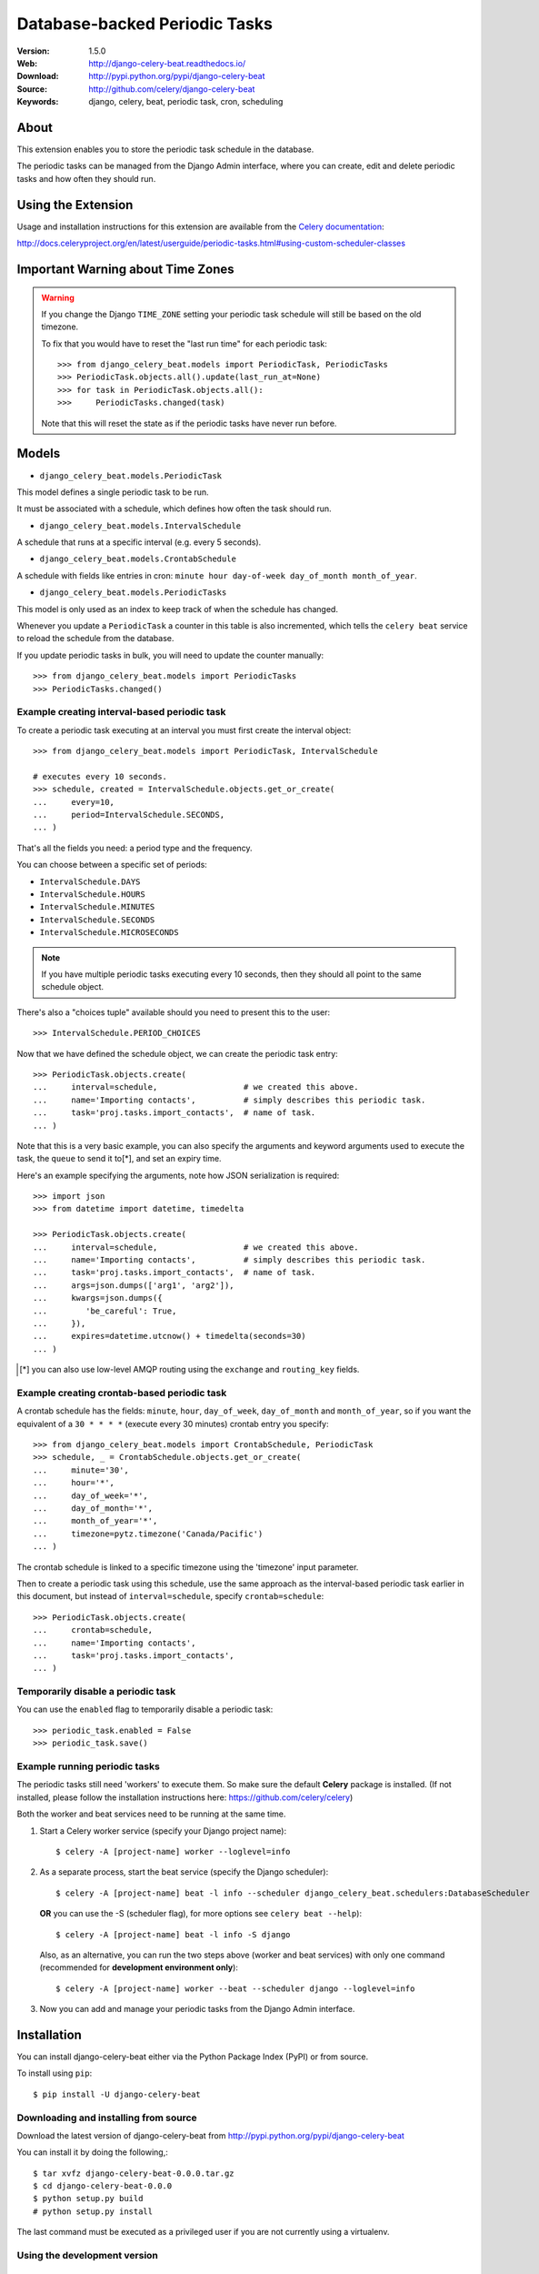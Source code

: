 =====================================================================
 Database-backed Periodic Tasks
=====================================================================

|build-status| |coverage| |license| |wheel| |pyversion| |pyimp|

:Version: 1.5.0
:Web: http://django-celery-beat.readthedocs.io/
:Download: http://pypi.python.org/pypi/django-celery-beat
:Source: http://github.com/celery/django-celery-beat
:Keywords: django, celery, beat, periodic task, cron, scheduling

About
=====

This extension enables you to store the periodic task schedule in the
database.

The periodic tasks can be managed from the Django Admin interface, where you
can create, edit and delete periodic tasks and how often they should run.

Using the Extension
===================

Usage and installation instructions for this extension are available
from the `Celery documentation`_:

http://docs.celeryproject.org/en/latest/userguide/periodic-tasks.html#using-custom-scheduler-classes


.. _`Celery documentation`:
    http://docs.celeryproject.org/en/latest/userguide/periodic-tasks.html#using-custom-scheduler-classes

Important Warning about Time Zones
==================================

.. warning::

    If you change the Django ``TIME_ZONE`` setting your periodic task schedule
    will still be based on the old timezone.

    To fix that you would have to reset the "last run time" for each periodic
    task::

        >>> from django_celery_beat.models import PeriodicTask, PeriodicTasks
        >>> PeriodicTask.objects.all().update(last_run_at=None)
        >>> for task in PeriodicTask.objects.all():
        >>>     PeriodicTasks.changed(task)

    Note that this will reset the state as if the periodic tasks have never run
    before.

Models
======

- ``django_celery_beat.models.PeriodicTask``

This model defines a single periodic task to be run.

It must be associated with a schedule, which defines how often the task should
run.

- ``django_celery_beat.models.IntervalSchedule``

A schedule that runs at a specific interval (e.g. every 5 seconds).

- ``django_celery_beat.models.CrontabSchedule``

A schedule with fields like entries in cron:
``minute hour day-of-week day_of_month month_of_year``.

- ``django_celery_beat.models.PeriodicTasks``

This model is only used as an index to keep track of when the schedule has
changed.

Whenever you update a ``PeriodicTask`` a counter in this table is also
incremented, which tells the ``celery beat`` service to reload the schedule
from the database.

If you update periodic tasks in bulk, you will need to update the counter
manually::

    >>> from django_celery_beat.models import PeriodicTasks
    >>> PeriodicTasks.changed()

Example creating interval-based periodic task
---------------------------------------------

To create a periodic task executing at an interval you must first
create the interval object::

    >>> from django_celery_beat.models import PeriodicTask, IntervalSchedule

    # executes every 10 seconds.
    >>> schedule, created = IntervalSchedule.objects.get_or_create(
    ...     every=10,
    ...     period=IntervalSchedule.SECONDS,
    ... )

That's all the fields you need: a period type and the frequency.

You can choose between a specific set of periods:


- ``IntervalSchedule.DAYS``
- ``IntervalSchedule.HOURS``
- ``IntervalSchedule.MINUTES``
- ``IntervalSchedule.SECONDS``
- ``IntervalSchedule.MICROSECONDS``

.. note::

    If you have multiple periodic tasks executing every 10 seconds,
    then they should all point to the same schedule object.

There's also a "choices tuple" available should you need to present this
to the user::

    >>> IntervalSchedule.PERIOD_CHOICES


Now that we have defined the schedule object, we can create the periodic task
entry::

    >>> PeriodicTask.objects.create(
    ...     interval=schedule,                  # we created this above.
    ...     name='Importing contacts',          # simply describes this periodic task.
    ...     task='proj.tasks.import_contacts',  # name of task.
    ... )


Note that this is a very basic example, you can also specify the arguments
and keyword arguments used to execute the task, the ``queue`` to send it
to[*], and set an expiry time.

Here's an example specifying the arguments, note how JSON serialization is
required::

    >>> import json
    >>> from datetime import datetime, timedelta

    >>> PeriodicTask.objects.create(
    ...     interval=schedule,                  # we created this above.
    ...     name='Importing contacts',          # simply describes this periodic task.
    ...     task='proj.tasks.import_contacts',  # name of task.
    ...     args=json.dumps(['arg1', 'arg2']),
    ...     kwargs=json.dumps({
    ...        'be_careful': True,
    ...     }),
    ...     expires=datetime.utcnow() + timedelta(seconds=30)
    ... )


.. [*] you can also use low-level AMQP routing using the ``exchange`` and
       ``routing_key`` fields.

Example creating crontab-based periodic task
--------------------------------------------

A crontab schedule has the fields: ``minute``, ``hour``, ``day_of_week``,
``day_of_month`` and ``month_of_year``, so if you want the equivalent
of a ``30 * * * *`` (execute every 30 minutes) crontab entry you specify::

    >>> from django_celery_beat.models import CrontabSchedule, PeriodicTask
    >>> schedule, _ = CrontabSchedule.objects.get_or_create(
    ...     minute='30',
    ...     hour='*',
    ...     day_of_week='*',
    ...     day_of_month='*',
    ...     month_of_year='*',
    ...     timezone=pytz.timezone('Canada/Pacific')
    ... )

The crontab schedule is linked to a specific timezone using the 'timezone' input parameter.

Then to create a periodic task using this schedule, use the same approach as
the interval-based periodic task earlier in this document, but instead
of ``interval=schedule``, specify ``crontab=schedule``::

    >>> PeriodicTask.objects.create(
    ...     crontab=schedule,
    ...     name='Importing contacts',
    ...     task='proj.tasks.import_contacts',
    ... )

Temporarily disable a periodic task
-----------------------------------

You can use the ``enabled`` flag to temporarily disable a periodic task::

    >>> periodic_task.enabled = False
    >>> periodic_task.save()


Example running periodic tasks
-----------------------------------

The periodic tasks still need 'workers' to execute them.
So make sure the default **Celery** package is installed.
(If not installed, please follow the installation instructions
here: https://github.com/celery/celery)

Both the worker and beat services need to be running at the same time.

1. Start a Celery worker service (specify your Django project name)::


    $ celery -A [project-name] worker --loglevel=info


2. As a separate process, start the beat service (specify the Django scheduler)::


        $ celery -A [project-name] beat -l info --scheduler django_celery_beat.schedulers:DatabaseScheduler


   **OR** you can use the -S (scheduler flag), for more options see ``celery beat --help``)::

            $ celery -A [project-name] beat -l info -S django

   Also, as an alternative, you can run the two steps above (worker and beat services)
   with only one command (recommended for **development environment only**)::


    $ celery -A [project-name] worker --beat --scheduler django --loglevel=info


3. Now you can add and manage your periodic tasks from the Django Admin interface.




Installation
============

You can install django-celery-beat either via the Python Package Index (PyPI)
or from source.

To install using ``pip``::

    $ pip install -U django-celery-beat

Downloading and installing from source
--------------------------------------

Download the latest version of django-celery-beat from
http://pypi.python.org/pypi/django-celery-beat

You can install it by doing the following,::

    $ tar xvfz django-celery-beat-0.0.0.tar.gz
    $ cd django-celery-beat-0.0.0
    $ python setup.py build
    # python setup.py install

The last command must be executed as a privileged user if
you are not currently using a virtualenv.

Using the development version
-----------------------------

With pip
~~~~~~~~

You can install the latest snapshot of django-celery-beat using the following
pip command::

    $ pip install https://github.com/celery/django-celery-beat/zipball/master#egg=django-celery-beat


Developing django-celery-beat
-----------------------------

To spin up a local development copy of django-celery-beat with Django admin at http://0.0.0.0:58000/admin/ run::

    $ docker-compose build
    $ docker-compose run django python3 manage.py createsuperuser
    $ docker-compose up


TZ Awareness:
-------------

If you have a project that is time zone naive, you can set ``DJANGO_CELERY_BEAT_TZ_AWARE=False`` in your settings file.


.. |build-status| image:: https://secure.travis-ci.org/celery/django-celery-beat.svg?branch=master
    :alt: Build status
    :target: https://travis-ci.org/celery/django-celery-beat

.. |coverage| image:: https://codecov.io/github/celery/django-celery-beat/coverage.svg?branch=master
    :target: https://codecov.io/github/celery/django-celery-beat?branch=master

.. |license| image:: https://img.shields.io/pypi/l/django-celery-beat.svg
    :alt: BSD License
    :target: https://opensource.org/licenses/BSD-3-Clause

.. |wheel| image:: https://img.shields.io/pypi/wheel/django-celery-beat.svg
    :alt: django-celery-beat can be installed via wheel
    :target: http://pypi.python.org/pypi/django-celery-beat/

.. |pyversion| image:: https://img.shields.io/pypi/pyversions/django-celery-beat.svg
    :alt: Supported Python versions.
    :target: http://pypi.python.org/pypi/django-celery-beat/

.. |pyimp| image:: https://img.shields.io/pypi/implementation/django-celery-beat.svg
    :alt: Support Python implementations.
    :target: http://pypi.python.org/pypi/django-celery-beat/

